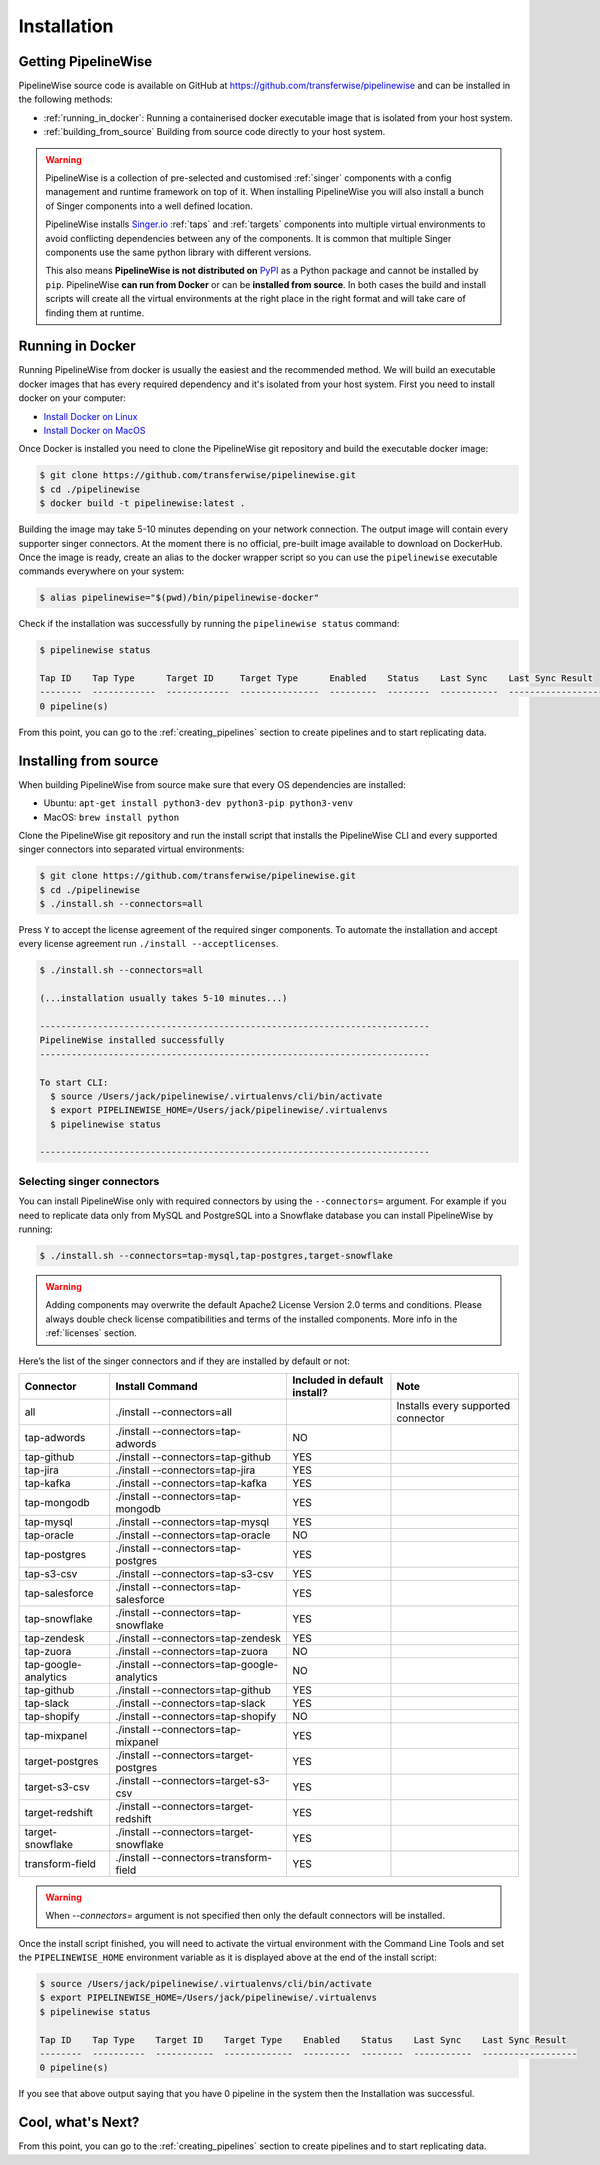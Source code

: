 
.. _installation_guide:
.. _intro_installation_guide:

Installation
============

Getting PipelineWise
--------------------

PipelineWise source code is available on GitHub at https://github.com/transferwise/pipelinewise
and can be installed in the following methods:

* :ref:`running_in_docker`: Running a containerised docker executable image
  that is isolated from your host system.

* :ref:`building_from_source` Building from source code directly to your host system.

.. warning::

    PipelineWise is a collection of pre-selected and customised :ref:`singer` components
    with a config management and runtime framework on top of it. When installing PipelineWise
    you will also install a bunch of Singer components into a well defined location.

    PipelineWise installs `Singer.io <https://www.singer.io/>`_  :ref:`taps` and :ref:`targets`
    components into multiple virtual environments to avoid conflicting dependencies between
    any of the components. It is common that multiple Singer components use the same python
    library with different versions.

    This also means **PipelineWise is not distributed on** `PyPI <https://pypi.org//>`_ as a Python package
    and cannot be installed by ``pip``. PipelineWise **can run from Docker** or can be
    **installed from source**. In both cases the build and install scripts will create all the
    virtual environments at the right place in the right format and will take care of finding them
    at runtime.


.. _running_in_docker:

Running in Docker
-----------------

Running PipelineWise from docker is usually the easiest and the recommended method. We will
build an executable docker images that has every required dependency and it's isolated from
your host system. First you need to install docker on your computer:

* `Install Docker on Linux <https://runnable.com/docker/install-docker-on-linux>`_

* `Install Docker on MacOS <https://runnable.com/docker/install-docker-on-macos>`_

Once Docker is installed you need to clone the PipelineWise git repository and build the
executable docker image:

.. code-block:: bash

    $ git clone https://github.com/transferwise/pipelinewise.git
    $ cd ./pipelinewise
    $ docker build -t pipelinewise:latest .


Building the image may take 5-10 minutes depending on your network connection. The output image will
contain every supporter singer connectors. At the moment there is no official, pre-built image available
to download on DockerHub. Once the image is ready, create an alias to the docker wrapper script so you can
use the ``pipelinewise`` executable commands everywhere on your system:

.. code-block:: bash

    $ alias pipelinewise="$(pwd)/bin/pipelinewise-docker"


Check if the installation was successfully by running the ``pipelinewise status`` command:

.. code-block:: bash

    $ pipelinewise status

    Tap ID    Tap Type      Target ID     Target Type      Enabled    Status    Last Sync    Last Sync Result
    --------  ------------  ------------  ---------------  ---------  --------  -----------  ------------------
    0 pipeline(s)

From this point, you can go to the :ref:`creating_pipelines` section to create pipelines and to start replicating data.


.. _building_from_source:

Installing from source
----------------------

When building PipelineWise from source make sure that every OS dependencies are installed:

* Ubuntu: ``apt-get install python3-dev python3-pip python3-venv``

* MacOS: ``brew install python``

Clone the PipelineWise git repository and run the install script that installs the
PipelineWise CLI and every supported singer connectors into separated virtual environments:

.. code-block:: bash

    $ git clone https://github.com/transferwise/pipelinewise.git
    $ cd ./pipelinewise
    $ ./install.sh --connectors=all

Press ``Y`` to accept the license agreement of the required singer components. To automate
the installation and accept every license agreement run ``./install --acceptlicenses``.

.. code-block:: bash

    $ ./install.sh --connectors=all

    (...installation usually takes 5-10 minutes...)

    --------------------------------------------------------------------------
    PipelineWise installed successfully
    --------------------------------------------------------------------------

    To start CLI:
      $ source /Users/jack/pipelinewise/.virtualenvs/cli/bin/activate
      $ export PIPELINEWISE_HOME=/Users/jack/pipelinewise/.virtualenvs
      $ pipelinewise status

    --------------------------------------------------------------------------

.. _selecting_singer_connectors:

Selecting singer connectors
'''''''''''''''''''''''''''

You can install PipelineWise only with required connectors by using the ``--connectors=`` argument. For example if you
need to replicate data only from MySQL and PostgreSQL into a Snowflake database you can install PipelineWise by
running:

.. code-block:: bash

    $ ./install.sh --connectors=tap-mysql,tap-postgres,target-snowflake

.. warning::

    Adding components may overwrite the default Apache2 License Version 2.0 terms and conditions.
    Please always double check license compatibilities and terms of the installed components.
    More info in the :ref:`licenses` section.


Here’s the list of the singer connectors and if they are installed by default or not:

+----------------------------+---------------------------------------------+----------------------------------+---------------------------------------+
| **Connector**              | **Install Command**                         | **Included in default install?** | **Note**                              |
+----------------------------+---------------------------------------------+----------------------------------+---------------------------------------+
| all                        | ./install --connectors=all                  |                                  | Installs every supported connector    |
+----------------------------+---------------------------------------------+----------------------------------+---------------------------------------+
| tap-adwords                | ./install --connectors=tap-adwords          | NO                               |                                       |
+----------------------------+---------------------------------------------+----------------------------------+---------------------------------------+
| tap-github                 | ./install --connectors=tap-github           | YES                              |                                       |
+----------------------------+---------------------------------------------+----------------------------------+---------------------------------------+
| tap-jira                   | ./install --connectors=tap-jira             | YES                              |                                       |
+----------------------------+---------------------------------------------+----------------------------------+---------------------------------------+
| tap-kafka                  | ./install --connectors=tap-kafka            | YES                              |                                       |
+----------------------------+---------------------------------------------+----------------------------------+---------------------------------------+
| tap-mongodb                | ./install --connectors=tap-mongodb          | YES                              |                                       |
+----------------------------+---------------------------------------------+----------------------------------+---------------------------------------+
| tap-mysql                  | ./install --connectors=tap-mysql            | YES                              |                                       |
+----------------------------+---------------------------------------------+----------------------------------+---------------------------------------+
| tap-oracle                 | ./install --connectors=tap-oracle           | NO                               |                                       |
+----------------------------+---------------------------------------------+----------------------------------+---------------------------------------+
| tap-postgres               | ./install --connectors=tap-postgres         | YES                              |                                       |
+----------------------------+---------------------------------------------+----------------------------------+---------------------------------------+
| tap-s3-csv                 | ./install --connectors=tap-s3-csv           | YES                              |                                       |
+----------------------------+---------------------------------------------+----------------------------------+---------------------------------------+
| tap-salesforce             | ./install --connectors=tap-salesforce       | YES                              |                                       |
+----------------------------+---------------------------------------------+----------------------------------+---------------------------------------+
| tap-snowflake              | ./install --connectors=tap-snowflake        | YES                              |                                       |
+----------------------------+---------------------------------------------+----------------------------------+---------------------------------------+
| tap-zendesk                | ./install --connectors=tap-zendesk          | YES                              |                                       |
+----------------------------+---------------------------------------------+----------------------------------+---------------------------------------+
| tap-zuora                  | ./install --connectors=tap-zuora            | NO                               |                                       |
+----------------------------+---------------------------------------------+----------------------------------+---------------------------------------+
| tap-google-analytics       | ./install --connectors=tap-google-analytics | NO                               |                                       |
+----------------------------+---------------------------------------------+----------------------------------+---------------------------------------+
| tap-github                 | ./install --connectors=tap-github           | YES                              |                                       |
+----------------------------+---------------------------------------------+----------------------------------+---------------------------------------+
| tap-slack                  | ./install --connectors=tap-slack            | YES                              |                                       |
+----------------------------+---------------------------------------------+----------------------------------+---------------------------------------+
| tap-shopify                | ./install --connectors=tap-shopify          | NO                               |                                       |
+----------------------------+---------------------------------------------+----------------------------------+---------------------------------------+
| tap-mixpanel               | ./install --connectors=tap-mixpanel         | YES                              |                                       |
+----------------------------+---------------------------------------------+----------------------------------+---------------------------------------+
| target-postgres            | ./install --connectors=target-postgres      | YES                              |                                       |
+----------------------------+---------------------------------------------+----------------------------------+---------------------------------------+
| target-s3-csv              | ./install --connectors=target-s3-csv        | YES                              |                                       |
+----------------------------+---------------------------------------------+----------------------------------+---------------------------------------+
| target-redshift            | ./install --connectors=target-redshift      | YES                              |                                       |
+----------------------------+---------------------------------------------+----------------------------------+---------------------------------------+
| target-snowflake           | ./install --connectors=target-snowflake     | YES                              |                                       |
+----------------------------+---------------------------------------------+----------------------------------+---------------------------------------+
| transform-field            | ./install --connectors=transform-field      | YES                              |                                       |
+----------------------------+---------------------------------------------+----------------------------------+---------------------------------------+


.. warning::

    When `--connectors=` argument is not specified then only the default connectors will be installed.

Once the install script finished, you will need to activate the virtual environment
with the Command Line Tools and set the ``PIPELINEWISE_HOME`` environment variable
as it is displayed above at the end of the install script:

.. code-block:: bash

    $ source /Users/jack/pipelinewise/.virtualenvs/cli/bin/activate
    $ export PIPELINEWISE_HOME=/Users/jack/pipelinewise/.virtualenvs
    $ pipelinewise status

    Tap ID    Tap Type    Target ID    Target Type    Enabled    Status    Last Sync    Last Sync Result
    --------  ----------  -----------  -------------  ---------  --------  -----------  ------------------
    0 pipeline(s)

If you see that above output saying that you have 0 pipeline in the system then the Installation
was successful.

Cool, what's Next?
------------------

From this point, you can go to the :ref:`creating_pipelines` section to create pipelines and to start replicating data.
